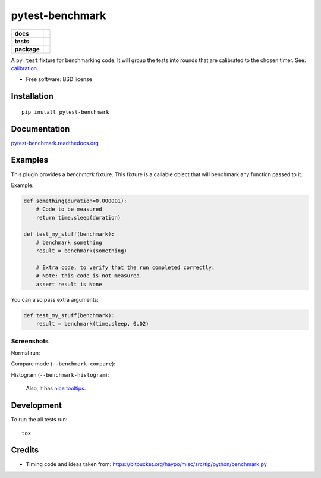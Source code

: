 ================
pytest-benchmark
================

.. list-table::
    :stub-columns: 1

    * - docs
      - |docs|
    * - tests
      - | |travis| |appveyor| |requires| |coveralls| |codecov| |landscape| |scrutinizer| |codacy| |codeclimate|
    * - package
      - |version| |downloads| |wheel| |supported-versions| |supported-implementations|

.. |docs| image:: https://readthedocs.org/projects/pytest-benchmark/badge/?style=flat
    :target: https://readthedocs.org/projects/pytest-benchmark
    :alt: Documentation Status

.. |travis| image:: https://travis-ci.org/ionelmc/pytest-benchmark.svg?branch=master
    :alt: Travis-CI Build Status
    :target: https://travis-ci.org/ionelmc/pytest-benchmark

.. |appveyor| image:: https://ci.appveyor.com/api/projects/status/github/ionelmc/pytest-benchmark?branch=master&svg=true
    :alt: AppVeyor Build Status
    :target: https://ci.appveyor.com/project/ionelmc/pytest-benchmark

.. |requires| image:: https://requires.io/github/ionelmc/pytest-benchmark/requirements.svg?branch=master
    :alt: Requirements Status
    :target: https://requires.io/github/ionelmc/pytest-benchmark/requirements/?branch=master

.. |coveralls| image:: https://coveralls.io/repos/ionelmc/pytest-benchmark/badge.svg?branch=master&service=github
    :alt: Coverage Status
    :target: https://coveralls.io/r/ionelmc/pytest-benchmark

.. |codecov| image:: https://codecov.io/github/ionelmc/pytest-benchmark/coverage.svg?branch=master
    :alt: Coverage Status
    :target: https://codecov.io/github/ionelmc/pytest-benchmark

.. |landscape| image:: https://landscape.io/github/ionelmc/pytest-benchmark/master/landscape.svg?style=flat
    :target: https://landscape.io/github/ionelmc/pytest-benchmark/master
    :alt: Code Quality Status

.. |codacy| image:: https://img.shields.io/codacy/REPLACE_WITH_PROJECT_ID.svg?style=flat
    :target: https://www.codacy.com/app/ionelmc/pytest-benchmark
    :alt: Codacy Code Quality Status

.. |codeclimate| image:: https://codeclimate.com/github/ionelmc/pytest-benchmark/badges/gpa.svg
   :target: https://codeclimate.com/github/ionelmc/pytest-benchmark
   :alt: CodeClimate Quality Status
.. |version| image:: https://img.shields.io/pypi/v/pytest-benchmark.svg?style=flat
    :alt: PyPI Package latest release
    :target: https://pypi.python.org/pypi/pytest-benchmark

.. |downloads| image:: https://img.shields.io/pypi/dm/pytest-benchmark.svg?style=flat
    :alt: PyPI Package monthly downloads
    :target: https://pypi.python.org/pypi/pytest-benchmark

.. |wheel| image:: https://img.shields.io/pypi/wheel/pytest-benchmark.svg?style=flat
    :alt: PyPI Wheel
    :target: https://pypi.python.org/pypi/pytest-benchmark

.. |supported-versions| image:: https://img.shields.io/pypi/pyversions/pytest-benchmark.svg?style=flat
    :alt: Supported versions
    :target: https://pypi.python.org/pypi/pytest-benchmark

.. |supported-implementations| image:: https://img.shields.io/pypi/implementation/pytest-benchmark.svg?style=flat
    :alt: Supported imlementations
    :target: https://pypi.python.org/pypi/pytest-benchmark

.. |scrutinizer| image:: https://img.shields.io/scrutinizer/g/ionelmc/pytest-benchmark/master.svg?style=flat
    :alt: Scrutinizer Status
    :target: https://scrutinizer-ci.com/g/ionelmc/pytest-benchmark/

A ``py.test`` fixture for benchmarking code. It will group the tests into rounds that are calibrated to the chosen timer. See: calibration_.

* Free software: BSD license

Installation
============

::

    pip install pytest-benchmark

Documentation
=============

`pytest-benchmark.readthedocs.org <http://pytest-benchmark.readthedocs.org/en/stable/>`_

Examples
========

This plugin provides a `benchmark` fixture. This fixture is a callable object that will benchmark
any function passed to it.

Example:

.. code-block:: python

    def something(duration=0.000001):
        # Code to be measured
        return time.sleep(duration)

    def test_my_stuff(benchmark):
        # benchmark something
        result = benchmark(something)

        # Extra code, to verify that the run completed correctly.
        # Note: this code is not measured.
        assert result is None

You can also pass extra arguments:

.. code-block:: python

    def test_my_stuff(benchmark):
        result = benchmark(time.sleep, 0.02)


Screenshots
-----------

Normal run:

.. image:: https://github.com/ionelmc/pytest-benchmark/raw/master/docs/screenshot.png
    :alt: Screenshot of py.test summary

Compare mode (``--benchmark-compare``):

.. image:: https://github.com/ionelmc/pytest-benchmark/raw/master/docs/screenshot-compare.png
    :alt: Screenshot of py.test summary in compare mode

Histogram (``--benchmark-histogram``):

.. image:: https://cdn.rawgit.com/ionelmc/pytest-benchmark/94860cc8f47aed7ba4f9c7e1380c2195342613f6/docs/sample-tests_test_normal.py_test_xfast_parametrized%5B0%5D.svg
    :alt: Histogram sample

..

    Also, it has `nice tooltips
    <https://cdn.rawgit.com/ionelmc/pytest-benchmark/94860cc8f47aed7ba4f9c7e1380c2195342613f6/docs/sample-tests_test_normal.py_test_xfast_parametrized%5B0%5D.svg>`_.

Development
===========

To run the all tests run::

    tox

Credits
=======

* Timing code and ideas taken from: https://bitbucket.org/haypo/misc/src/tip/python/benchmark.py

.. _FAQ: http://pytest-benchmark.readthedocs.org/en/stable/faq.html
.. _calibration: http://pytest-benchmark.readthedocs.org/en/stable/features.html#calibration





